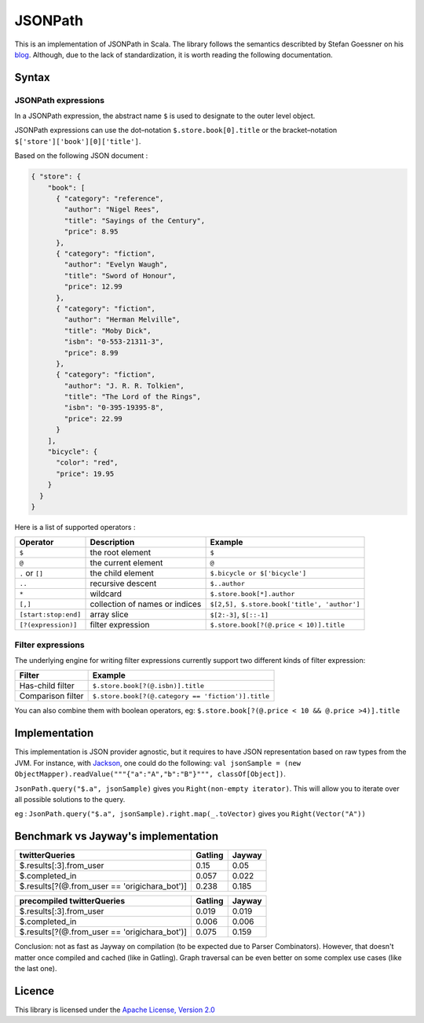 ########
JSONPath
########

This is an implementation of JSONPath in Scala. The library follows the semantics describted by Stefan Goessner on his `blog <http://goessner.net/articles/JsonPath>`_. Although, due to the lack of standardization, it is worth reading the following documentation. 


Syntax
======

JSONPath expressions
--------------------

In a JSONPath expression, the abstract name ``$`` is used to designate to the outer level object.

JSONPath expressions can use the dot–notation ``$.store.book[0].title`` or the bracket–notation ``$['store']['book'][0]['title']``.

Based on the following JSON document : 

.. code-block:: json

    { "store": {
        "book": [ 
          { "category": "reference",
            "author": "Nigel Rees",
            "title": "Sayings of the Century",
            "price": 8.95
          },
          { "category": "fiction",
            "author": "Evelyn Waugh",
            "title": "Sword of Honour",
            "price": 12.99
          },
          { "category": "fiction",
            "author": "Herman Melville",
            "title": "Moby Dick",
            "isbn": "0-553-21311-3",
            "price": 8.99
          },
          { "category": "fiction",
            "author": "J. R. R. Tolkien",
            "title": "The Lord of the Rings",
            "isbn": "0-395-19395-8",
            "price": 22.99
          }
        ],
        "bicycle": {
          "color": "red",
          "price": 19.95
        }
      }
    }

Here is a list of supported operators : 

+----------------------+--------------------------------+---------------------------------------------+
| Operator             | Description                    | Example                                     |
+======================+================================+=============================================+
| ``$``                | the root element               | ``$``                                       |
+----------------------+--------------------------------+---------------------------------------------+
| ``@``                | the current element            | ``@``                                       |
+----------------------+--------------------------------+---------------------------------------------+
| ``.`` or ``[]``      | the child element              | ``$.bicycle or $['bicycle']``               |
+----------------------+--------------------------------+---------------------------------------------+
| ``..``               | recursive descent              | ``$..author``                               |
+----------------------+--------------------------------+---------------------------------------------+
| ``*``                | wildcard                       | ``$.store.book[*].author``                  |
+----------------------+--------------------------------+---------------------------------------------+
| ``[,]``              | collection of names or indices | ``$[2,5], $.store.book['title', 'author']`` |
+----------------------+--------------------------------+---------------------------------------------+
| ``[start:stop:end]`` | array slice                    | ``$[2:-3]``, ``$[::-1]``                    |
+----------------------+--------------------------------+---------------------------------------------+
| ``[?(expression)]``  | filter expression              | ``$.store.book[?(@.price < 10)].title``     |
+----------------------+--------------------------------+---------------------------------------------+


Filter expressions
------------------

The underlying engine for writing filter expressions currently support two different kinds of filter expression:

+-------------------+----------------------------------------------------+
| Filter            | Example                                            |
+===================+====================================================+
| Has-child filter  | ``$.store.book[?(@.isbn)].title``                  |
+-------------------+----------------------------------------------------+
| Comparison filter | ``$.store.book[?(@.category == 'fiction')].title`` |
+-------------------+----------------------------------------------------+

You can also combine them with boolean operators, eg: ``$.store.book[?(@.price < 10 && @.price >4)].title``


Implementation
==============

This implementation is JSON provider agnostic, but it requires to have JSON representation based on raw types from the JVM. For instance, with `Jackson <http://jackson.codehaus.org>`_, one could do the following: ``val jsonSample = (new ObjectMapper).readValue("""{"a":"A","b":"B"}""", classOf[Object])``.

``JsonPath.query("$.a", jsonSample)`` gives you ``Right(non-empty iterator)``. This will allow you to iterate over all possible solutions to the query. 

eg :  
``JsonPath.query("$.a", jsonSample).right.map(_.toVector)`` gives you ``Right(Vector("A"))``

Benchmark vs Jayway's implementation
====================================

+-----------------------------------------------------------+---------+--------+
| twitterQueries                                            | Gatling | Jayway |
+===========================================================+=========+========+
| $.results[:3].from_user                                   | 0.15    | 0.05   |
+-----------------------------------------------------------+---------+--------+
| $.completed_in                                            | 0.057   | 0.022  |
+-----------------------------------------------------------+---------+--------+
| $.results[?(@.from_user == 'origichara_bot')]             | 0.238   | 0.185  |
+-----------------------------------------------------------+---------+--------+

+-----------------------------------------------------------+---------+--------+
| precompiled twitterQueries                                | Gatling | Jayway |
+===========================================================+=========+========+
| $.results[:3].from_user                                   | 0.019   | 0.019  |
+-----------------------------------------------------------+---------+--------+
| $.completed_in                                            | 0.006   | 0.006  |
+-----------------------------------------------------------+---------+--------+
| $.results[?(@.from_user == 'origichara_bot')]             | 0.075   | 0.159  |
+-----------------------------------------------------------+---------+--------+

Conclusion: not as fast as Jayway on compilation (to be expected due to Parser Combinators).
However, that doesn't matter once compiled and cached (like in Gatling). Graph traversal can be even better on some complex use cases (like the last one).

Licence
=======

This library is licensed under the `Apache License, Version 2.0 <http://www.apache.org/licenses/LICENSE-2.0>`_

